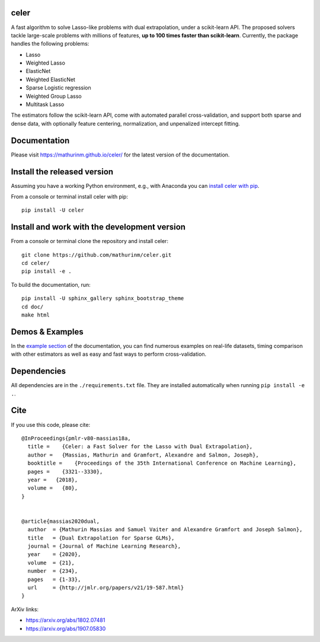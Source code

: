 celer
=====

|image0| |image1|

A fast algorithm to solve Lasso-like problems with dual extrapolation, under a scikit-learn API.
The proposed solvers tackle large-scale problems with millions of features, **up to 100 times faster than scikit-learn**.
Currently, the package handles the following problems:

- Lasso
- Weighted Lasso
- ElasticNet
- Weighted ElasticNet
- Sparse Logistic regression
- Weighted Group Lasso
- Multitask Lasso

The estimators follow the scikit-learn API, come with automated parallel cross-validation, and support both sparse and dense data, with optionally feature centering, normalization, and unpenalized intercept fitting.

Documentation
=============

Please visit https://mathurinm.github.io/celer/ for the latest version
of the documentation.

Install the released version
============================

Assuming you have a working Python environment, e.g., with Anaconda you
can `install celer with pip <https://pypi.python.org/pypi/celer/>`__.

From a console or terminal install celer with pip:

::

    pip install -U celer

Install and work with the development version
=============================================

From a console or terminal clone the repository and install celer:

::

    git clone https://github.com/mathurinm/celer.git
    cd celer/
    pip install -e .

To build the documentation, run:

::

    pip install -U sphinx_gallery sphinx_bootstrap_theme
    cd doc/
    make html


Demos & Examples
================

In the `example section <https://mathurinm.github.io/celer/auto_examples/index.html>`__ of the documentation,
you can find numerous examples on real-life datasets,
timing comparison with other estimators as well as easy and fast ways to perform cross-validation.


Dependencies
============

All dependencies are in the ``./requirements.txt`` file.
They are installed automatically when running ``pip install -e .``.

Cite
====

If you use this code, please cite:

::

    @InProceedings{pmlr-v80-massias18a,
      title =    {Celer: a Fast Solver for the Lasso with Dual Extrapolation},
      author =   {Massias, Mathurin and Gramfort, Alexandre and Salmon, Joseph},
      booktitle =    {Proceedings of the 35th International Conference on Machine Learning},
      pages =    {3321--3330},
      year =   {2018},
      volume =   {80},
    }


    @article{massias2020dual,
      author  = {Mathurin Massias and Samuel Vaiter and Alexandre Gramfort and Joseph Salmon},
      title   = {Dual Extrapolation for Sparse GLMs},
      journal = {Journal of Machine Learning Research},
      year    = {2020},
      volume  = {21},
      number  = {234},
      pages   = {1-33},
      url     = {http://jmlr.org/papers/v21/19-587.html}
    }


ArXiv links:

- https://arxiv.org/abs/1802.07481
- https://arxiv.org/abs/1907.05830

.. |image0| image:: https://github.com/mathurinm/celer/workflows/build/badge.svg
   :target: https://github.com/mathurinm/celer/actions?query=workflow%3Abuild
.. |image1| image:: https://codecov.io/gh/mathurinm/celer/branch/main/graphs/badge.svg?branch=main
   :target: https://codecov.io/gh/mathurinm/celer
